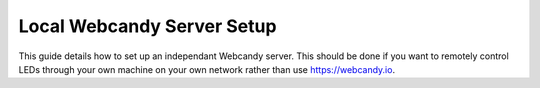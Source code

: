 ***************************
Local Webcandy Server Setup
***************************
This guide details how to set up an independant Webcandy server. This should be
done if you want to remotely control LEDs through your own machine on your own
network rather than use https://webcandy.io.